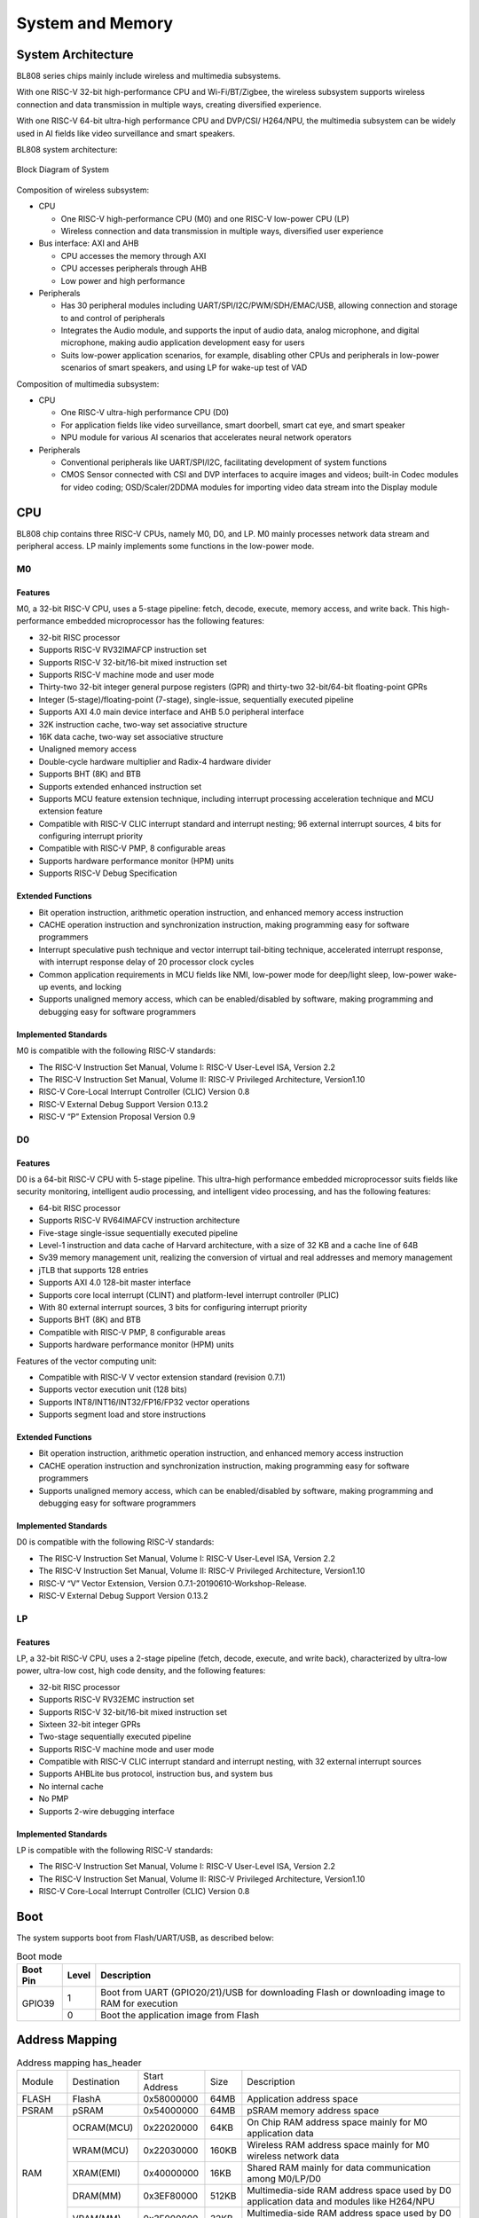 ==================
System and Memory
==================

System Architecture
==========================
BL808 series chips mainly include wireless and multimedia subsystems.

With one RISC-V 32-bit high-performance CPU and Wi-Fi/BT/Zigbee, the wireless subsystem supports wireless connection and data transmission in multiple ways, creating diversified experience.

With one RISC-V 64-bit ultra-high performance CPU and DVP/CSI/
H264/NPU, the multimedia subsystem can be widely used in AI fields like video surveillance and smart speakers.


BL808 system architecture:

.. figure:: ../../picture/SystemArch.svg
   :align: center
   :scale: 80%

   Block Diagram of System

Composition of wireless subsystem:

- CPU
  
  * One RISC-V high-performance CPU (M0) and one RISC-V low-power CPU (LP)
  * Wireless connection and data transmission in multiple ways, diversified user experience

- Bus interface: AXI and AHB
  
  * CPU accesses the memory through AXI
  * CPU accesses peripherals through AHB
  * Low power and high performance

- Peripherals

  * Has 30 peripheral modules including UART/SPI/I2C/PWM/SDH/EMAC/USB, allowing connection and storage to and control of peripherals
  * Integrates the Audio module, and supports the input of audio data, analog microphone, and digital microphone, making audio application development easy for users
  * Suits low-power application scenarios, for example, disabling other CPUs and peripherals in low-power scenarios of smart speakers, and using LP for wake-up test of VAD

Composition of multimedia subsystem:

- CPU
  
  * One RISC-V ultra-high performance CPU (D0)
  * For application fields like video surveillance, smart doorbell, smart cat eye, and smart speaker
  * NPU module for various AI scenarios that accelerates neural network operators
  
- Peripherals
  
  * Conventional peripherals like UART/SPI/I2C, facilitating development of system functions
  * CMOS Sensor connected with CSI and DVP interfaces to acquire images and videos; built-in Codec modules for video coding; OSD/Scaler/2DDMA modules for importing video data stream into the Display module


CPU
=================

BL808 chip contains three RISC-V CPUs, namely M0, D0, and LP.
M0 mainly processes network data stream and peripheral access.
LP mainly implements some functions in the low-power mode.

M0
-----------------

Features
*****************
M0, a 32-bit RISC-V CPU, uses a 5-stage pipeline: fetch, decode, execute, memory access, and write back. This high-performance embedded microprocessor has the following features:

- 32-bit RISC processor
- Supports RISC-V RV32IMAFCP instruction set
- Supports RISC-V 32-bit/16-bit mixed instruction set
- Supports RISC-V machine mode and user mode
- Thirty-two 32-bit integer general purpose registers (GPR) and thirty-two 32-bit/64-bit floating-point GPRs
- Integer (5-stage)/floating-point (7-stage), single-issue, sequentially executed pipeline
- Supports AXI 4.0 main device interface and AHB 5.0 peripheral interface
- 32K instruction cache, two-way set associative structure
- 16K data cache, two-way set associative structure
- Unaligned memory access
- Double-cycle hardware multiplier and Radix-4 hardware divider
- Supports BHT (8K) and BTB
- Supports extended enhanced instruction set
- Supports MCU feature extension technique, including interrupt processing acceleration technique and MCU extension feature
- Compatible with RISC-V CLIC interrupt standard and interrupt nesting; 96 external interrupt sources, 4 bits for configuring interrupt priority
- Compatible with RISC-V PMP, 8 configurable areas
- Supports hardware performance monitor (HPM) units
- Supports RISC-V Debug Specification

Extended Functions
*******************
- Bit operation instruction, arithmetic operation instruction, and enhanced memory access instruction
- CACHE operation instruction and synchronization instruction, making programming easy for software programmers
- Interrupt speculative push technique and vector interrupt tail-biting technique, accelerated interrupt response, with interrupt response delay of 20 processor clock cycles
- Common application requirements in MCU fields like NMI, low-power mode for deep/light sleep, low-power wake-up events, and locking
- Supports unaligned memory access, which can be enabled/disabled by software, making programming and debugging easy for software programmers

Implemented Standards
***********************
M0 is compatible with the following RISC-V standards:

- The RISC-V Instruction Set Manual, Volume I: RISC-V User-Level ISA, Version 2.2
- The RISC-V Instruction Set Manual, Volume II: RISC-V Privileged Architecture, Version1.10
- RISC-V Core-Local Interrupt Controller (CLIC) Version 0.8
- RISC-V External Debug Support Version 0.13.2
- RISC-V “P” Extension Proposal Version 0.9

D0
-----------------

Features
*****************

D0 is a 64-bit RISC-V CPU with 5-stage pipeline. This ultra-high performance embedded microprocessor suits fields like security monitoring, intelligent audio processing, and intelligent video processing, and has the following features:

- 64-bit RISC processor
- Supports RISC-V RV64IMAFCV instruction architecture
- Five-stage single-issue sequentially executed pipeline
- Level-1 instruction and data cache of Harvard architecture, with a size of 32 KB and a cache line of 64B
- Sv39 memory management unit, realizing the conversion of virtual and real addresses and memory management
- jTLB that supports 128 entries
- Supports AXI 4.0 128-bit master interface
- Supports core local interrupt (CLINT) and platform-level interrupt controller (PLIC)
- With 80 external interrupt sources, 3 bits for configuring interrupt priority
- Supports BHT (8K) and BTB
- Compatible with RISC-V PMP, 8 configurable areas
- Supports hardware performance monitor (HPM) units

Features of the vector computing unit:

- Compatible with RISC-V V vector extension standard (revision 0.7.1)
- Supports vector execution unit (128 bits)
- Supports INT8/INT16/INT32/FP16/FP32 vector operations
- Supports segment load and store instructions

Extended Functions
********************
- Bit operation instruction, arithmetic operation instruction, and enhanced memory access instruction
- CACHE operation instruction and synchronization instruction, making programming easy for software programmers
- Supports unaligned memory access, which can be enabled/disabled by software, making programming and debugging easy for software programmers

Implemented Standards
***********************
D0 is compatible with the following RISC-V standards:

- The RISC-V Instruction Set Manual, Volume I: RISC-V User-Level ISA, Version 2.2
- The RISC-V Instruction Set Manual, Volume II: RISC-V Privileged Architecture, Version1.10
- RISC-V “V” Vector Extension, Version 0.7.1-20190610-Workshop-Release.
- RISC-V External Debug Support Version 0.13.2


LP
-----------------

Features
*****************

LP, a 32-bit RISC-V CPU, uses a 2-stage pipeline (fetch, decode, execute, and write back), characterized by ultra-low power, ultra-low cost, high code density, and the following features:

- 32-bit RISC processor
- Supports RISC-V RV32EMC instruction set
- Supports RISC-V 32-bit/16-bit mixed instruction set
- Sixteen 32-bit integer GPRs
- Two-stage sequentially executed pipeline
- Supports RISC-V machine mode and user mode
- Compatible with RISC-V CLIC interrupt standard and interrupt nesting, with 32 external interrupt sources
- Supports AHBLite bus protocol, instruction bus, and system bus
- No internal cache
- No PMP
- Supports 2-wire debugging interface

Implemented Standards
**********************
LP is compatible with the following RISC-V standards:

- The RISC-V Instruction Set Manual, Volume I: RISC-V User-Level ISA, Version 2.2
- The RISC-V Instruction Set Manual, Volume II: RISC-V Privileged Architecture, Version1.10
- RISC-V Core-Local Interrupt Controller (CLIC) Version 0.8

Boot
=================
The system supports boot from Flash/UART/USB, as described below:

.. raw:: latex

   \vspace{-10pt}

.. table:: Boot mode 

    +---------------+---------------+------------------------------------------------------------------------------------------------+
    |  Boot Pin     |  Level        |   Description                                                                                  |
    +===============+===============+================================================================================================+
    | GPIO39        | 1             | Boot from UART (GPIO20/21)/USB for downloading Flash or downloading image to RAM for execution |
    +               +---------------+------------------------------------------------------------------------------------------------+
    |               | 0             | Boot the application image from Flash                                                          |
    +---------------+---------------+------------------------------------------------------------------------------------------------+

Address Mapping
================

.. table:: Address mapping has_header

    +---------------+---------------+-----------------------+-------+-----------------------------------------------------------------------------------------------------------+
    |  Module       |  Destination  |  Start Address        | Size  |         Description                                                                                       |
    +---------------+---------------+-----------------------+-------+-----------------------------------------------------------------------------------------------------------+
    | FLASH         | FlashA        | 0x58000000            | 64MB  | Application address space                                                                                 |
    +---------------+---------------+-----------------------+-------+-----------------------------------------------------------------------------------------------------------+
    |   PSRAM       | pSRAM         |0x54000000             | 64MB  | pSRAM memory address space                                                                                |
    +---------------+---------------+-----------------------+-------+-----------------------------------------------------------------------------------------------------------+
    | RAM           | OCRAM(MCU)    | 0x22020000            | 64KB  | On Chip RAM address space mainly for M0 application data                                                  |
    +               +---------------+-----------------------+-------+-----------------------------------------------------------------------------------------------------------+
    |               | WRAM(MCU)     | 0x22030000            | 160KB | Wireless RAM address space mainly for M0 wireless network data                                            |
    +               +---------------+-----------------------+-------+-----------------------------------------------------------------------------------------------------------+
    |               | XRAM(EMI)     | 0x40000000            | 16KB  | Shared RAM mainly for data communication among M0/LP/D0                                                   |
    +               +---------------+-----------------------+-------+-----------------------------------------------------------------------------------------------------------+
    |               | DRAM(MM)      | 0x3EF80000            | 512KB | Multimedia-side RAM address space used by D0 application data and modules like H264/NPU                   |
    +               +---------------+-----------------------+-------+-----------------------------------------------------------------------------------------------------------+
    |               | VRAM(MM)      | 0x3F000000            | 32KB  | Multimedia-side RAM address space used by D0 application data and modules like H264/NPU                   |
    +---------------+---------------+-----------------------+-------+-----------------------------------------------------------------------------------------------------------+
    | MMPERI        | TIMER1        | 0x30009000            | 4KB   | TIMER1 control register                                                                                   |
    +               +---------------+-----------------------+-------+-----------------------------------------------------------------------------------------------------------+
    |               | SPI1          | 0x30008000            | 4KB   | SPI1 control register                                                                                     |
    +               +---------------+-----------------------+-------+-----------------------------------------------------------------------------------------------------------+
    |               | MM_GLB        | 0x30007000            | 4KB   | Multimedia-side global register                                                                           |
    +               +---------------+-----------------------+-------+-----------------------------------------------------------------------------------------------------------+
    |               | DMA2D         | 0x30006000            | 4KB   | DMA2D control register                                                                                    |
    +               +---------------+-----------------------+-------+-----------------------------------------------------------------------------------------------------------+
    |               | I2C3          | 0x30004000            | 4KB   | I2C3 control register                                                                                     |
    +               +---------------+-----------------------+-------+-----------------------------------------------------------------------------------------------------------+
    |               | I2C2          | 0x30003000            | 4KB   | I2C2 control register                                                                                     |
    +               +---------------+-----------------------+-------+-----------------------------------------------------------------------------------------------------------+
    |               | UART3         | 0x30002000            | 4KB   | UART3 control register                                                                                    |
    +               +---------------+-----------------------+-------+-----------------------------------------------------------------------------------------------------------+
    |               | DMA2          | 0x30001000            | 4KB   | DMA2 control register                                                                                     |
    +---------------+---------------+-----------------------+-------+-----------------------------------------------------------------------------------------------------------+
    | MCUPERI       | DMA1          | 0x20071000            | 4KB   | DMA1 control register                                                                                     |
    +               +---------------+-----------------------+-------+-----------------------------------------------------------------------------------------------------------+
    |               | EMAC          | 0x20070000            | 4KB   | EMAC control register                                                                                     |
    +               +---------------+-----------------------+-------+-----------------------------------------------------------------------------------------------------------+
    |               | AUDIO         | 0x20055000            | 4KB   | Audio control register                                                                                    |
    +               +---------------+-----------------------+-------+-----------------------------------------------------------------------------------------------------------+
    |               | USB           | 0x20072000            | 4KB   | USB control register                                                                                      |
    +               +---------------+-----------------------+-------+-----------------------------------------------------------------------------------------------------------+
    |               | HBN           | 0x2000F000            | 4KB   | HBN register                                                                                              |
    +               +---------------+-----------------------+-------+-----------------------------------------------------------------------------------------------------------+
    |               | PDS           | 0x2000E000            | 4KB   | PDS register                                                                                              |
    +               +---------------+-----------------------+-------+-----------------------------------------------------------------------------------------------------------+
    |               | DMA0          | 0x2000C000            | 4KB   | DMA0 control register                                                                                     |
    +               +---------------+-----------------------+-------+-----------------------------------------------------------------------------------------------------------+
    |               | I2S           | 0x2000AB00            | 256B  | I2S control register                                                                                      |
    +               +---------------+-----------------------+-------+-----------------------------------------------------------------------------------------------------------+
    |               | ISO11898      | 0x2000AA00            | 256B  | ISO11898 control register                                                                                 |
    +               +               +-----------------------+-------+-----------------------------------------------------------------------------------------------------------+
    |               | UART2         | 0x2000AA00            | 256B  | UART2 control register                                                                                    |
    +               +---------------+-----------------------+-------+-----------------------------------------------------------------------------------------------------------+
    |               | I2C1          | 0x2000A900            | 256B  | I2C1 control register                                                                                     |
    +               +---------------+-----------------------+-------+-----------------------------------------------------------------------------------------------------------+
    |               | IR            | 0x2000A600            | 256B  | IR control register                                                                                       |
    +               +---------------+-----------------------+-------+-----------------------------------------------------------------------------------------------------------+
    |               | TIMER0        | 0x2000A500            | 256B  | TIMER0 control register                                                                                   |
    +               +---------------+-----------------------+-------+-----------------------------------------------------------------------------------------------------------+
    |               | PWM           | 0x2000A400            | 256B  | PWM control register                                                                                      |
    +               +---------------+-----------------------+-------+-----------------------------------------------------------------------------------------------------------+
    |               | I2C0          | 0x2000A300            | 256B  | I2C0 control register                                                                                     |
    +               +---------------+-----------------------+-------+-----------------------------------------------------------------------------------------------------------+
    |               | SPI0          | 0x2000A200            | 256B  | SPI0 control register                                                                                     |
    +---------------+---------------+-----------------------+-------+-----------------------------------------------------------------------------------------------------------+
    | MCUPERI       | UART1         | 0x2000A100            | 256B  | UART1 control register                                                                                    |
    +               +---------------+-----------------------+-------+-----------------------------------------------------------------------------------------------------------+
    |               | UART0         | 0x2000A000            | 256B  | UART0 control register                                                                                    |
    +               +---------------+-----------------------+-------+-----------------------------------------------------------------------------------------------------------+
    |               | eFuse         | 0x20056000            | 4KB   | eFuse memory control register                                                                             |
    +               +---------------+-----------------------+-------+-----------------------------------------------------------------------------------------------------------+
    |               | TZ            | 0x20005000            | 4KB   | TrustZone control register                                                                                |
    +               +---------------+-----------------------+-------+-----------------------------------------------------------------------------------------------------------+
    |               | SEC_ENG       | 0x20004000            | 4KB   | Security engine control register                                                                          |
    +               +---------------+-----------------------+-------+-----------------------------------------------------------------------------------------------------------+
    |               | GPIP          | 0x20002000            | 1KB   | General DAC / ADC / ACOMP interface control register                                                      |
    +               +---------------+-----------------------+-------+-----------------------------------------------------------------------------------------------------------+
    |               | GLB           | 0x20000000            | 4KB   | Global control register                                                                                   |
    +---------------+---------------+-----------------------+-------+-----------------------------------------------------------------------------------------------------------+
    | ROM           | ROM           | 0x90000000            | 128KB | Bootrom area address space                                                                                |
    +---------------+---------------+-----------------------+-------+-----------------------------------------------------------------------------------------------------------+

Interrupt Source
==================
CPU_M0 and CPU_LP contain 23 interrupt sources. The interrupt sources and interrupt numbers are shown in the following table:

.. table:: Interrupt assignment has_header

    +-------+------------------+------------------+---------------------------------+
    | Interrupt source         | Interrupt Number | Description                     |
    +-------+------------------+------------------+---------------------------------+
    | DMA   | DMA0_ALL         | IRQ_NUM_BASE+15  | DMA0 ALL Interrupt              |
    +       +------------------+------------------+---------------------------------+
    |       | DMA1_ALL         | IRQ_NUM_BASE+16  | DMA1 ALL Interrupt              |
    +-------+------------------+------------------+---------------------------------+
    | IR    | IRTX             | IRQ_NUM_BASE+19  | IR TX Interrupt                 |
    +       +------------------+------------------+---------------------------------+
    |       | IRRX             | IRQ_NUM_BASE+20  | IR RX Interrupt                 |
    +-------+------------------+------------------+---------------------------------+
    | USB   | USB              | IRQ_NUM_BASE+21  | USB  Interrupt                  |
    +-------+------------------+------------------+---------------------------------+
    | EMAC  | EMAC             | IRQ_NUM_BASE+24  | EMAC  Interrupt                 |
    +-------+------------------+------------------+---------------------------------+
    | ADC   | GPADC_DMA        | IRQ_NUM_BASE+25  | GPADC_DMA Interrupt             |
    +-------+------------------+------------------+---------------------------------+
    | SPI   | SPI0             | IRQ_NUM_BASE+27  | SPI Interrupt                   |
    +-------+------------------+------------------+---------------------------------+
    | UART  | UART0            | IRQ_NUM_BASE+28  | UART0 Interrupt                 |
    +       +------------------+------------------+---------------------------------+
    |       | UART1            | IRQ_NUM_BASE+29  | UART1 Interrupt                 |
    +       +------------------+------------------+---------------------------------+
    |       | UART2            | IRQ_NUM_BASE+30  | UART2 Interrupt                 |
    +-------+------------------+------------------+---------------------------------+
    | GPIO  | GPIO_DMA         | IRQ_NUM_BASE+31  | GPIO DMA Interrupt              |
    +-------+------------------+------------------+---------------------------------+
    | I2C   | I2C0             | IRQ_NUM_BASE+32  | I2C0 Interrupt                  |
    +       +------------------+------------------+---------------------------------+
    |       | I2C1             | IRQ_NUM_BASE+39  | I2C1 Interrupt                  |
    +-------+------------------+------------------+---------------------------------+
    | PWM   | PWM              | IRQ_NUM_BASE+33  | PWM Interrupt                   |
    +-------+------------------+------------------+---------------------------------+
    | TIMER0| TIMER0_CH0       | IRQ_NUM_BASE+36  | Timer0 Channel 0 Interrupt      |
    +       +------------------+------------------+---------------------------------+
    |       | TIMER0_CH1       | IRQ_NUM_BASE+37  | Timer0 Channel 1 Interrupt      |
    +       +------------------+------------------+---------------------------------+
    |       | TIMER0_WDT       | IRQ_NUM_BASE+38  | Timer0 Watch Dog Interrupt      |
    +-------+------------------+------------------+---------------------------------+
    | I2S   | I2S              | IRQ_NUM_BASE+40  | I2S Interrupt                   |
    +-------+------------------+------------------+---------------------------------+
    | GPIO  | GPIO_INT0        | IRQ_NUM_BASE+44  | GPIO Interrupt                  |
    +-------+------------------+------------------+---------------------------------+
    | PDS   | PDS_WAKEUP       | IRQ_NUM_BASE+50  | PDS Wakeup Interrupt            |
    +-------+------------------+------------------+---------------------------------+
    | HBN   | HBN_OUT0         | IRQ_NUM_BASE+51  | Hibernate out 0 Interrupt       |
    +       +------------------+------------------+---------------------------------+
    |       | HBN_OUT1         | IRQ_NUM_BASE+52  | Hibernate out 1 Interrupt       |
    +-------+------------------+------------------+---------------------------------+
CPU_D0 contains 21 interrupt sources.
The interrupt sources and interrupt numbers are shown in the following table:

.. table:: Interrupt assignment has_header

    +-------+------------------+------------------+---------------------------------+
    | Interrupt source         | Interrupt Number | Description                     |
    +-------+------------------+------------------+---------------------------------+
    | UART  | UART3            | IRQ_NUM_BASE+4   | UART3 Interrupt                 |
    +-------+------------------+------------------+---------------------------------+
    | I2C   | I2C2             | IRQ_NUM_BASE+5   | I2C2 Interrupt                  |
    +       +------------------+------------------+---------------------------------+
    |       | I2C3             | IRQ_NUM_BASE+6   | I2C3 Interrupt                  |
    +-------+------------------+------------------+---------------------------------+
    | SPI   |  SPI1            | IRQ_NUM_BASE+7   | SPI1 Interrupt                  |
    +-------+------------------+------------------+---------------------------------+
    | DMA2  | DMA2_INT0        | IRQ_NUM_BASE+24  | DMA INT0 Interrupt              |
    +       +------------------+------------------+---------------------------------+
    |       | DMA2_INT1        | IRQ_NUM_BASE+25  | DMA INT1 Interrupt              |
    +       +------------------+------------------+---------------------------------+
    |       | DMA2_INT2        | IRQ_NUM_BASE+26  | DMA INT2 Interrupt              |
    +       +------------------+------------------+---------------------------------+
    |       | DMA2_INT3        | IRQ_NUM_BASE+27  | DMA INT3 Interrupt              |
    +       +------------------+------------------+---------------------------------+
    |       | DMA2_INT4        | IRQ_NUM_BASE+28  | DMA INT4 Interrupt              |
    +       +------------------+------------------+---------------------------------+
    |       | DMA2_INT5        | IRQ_NUM_BASE+29  | DMA INT5 Interrupt              |
    +       +------------------+------------------+---------------------------------+
    |       | DMA2_INT6        | IRQ_NUM_BASE+30  | DMA INT6 Interrupt              |
    +       +------------------+------------------+---------------------------------+
    |       | DMA2_INT7        | IRQ_NUM_BASE+31  | DMA INT7 Interrupt              |
    +-------+------------------+------------------+---------------------------------+
    | EMAC  | EMAC2            | IRQ_NUM_BASE+36  | EMAC2 Interrupt                 |
    +-------+------------------+------------------+---------------------------------+
    | DMA2D | DMA2D_INT0       | IRQ_NUM_BASE+45  | DMA2D INT0 Interrupt            |
    +       +------------------+------------------+---------------------------------+
    |       | DMA2D_INT1       | IRQ_NUM_BASE+46  | DMA2D INT1 Interrupt            |
    +-------+------------------+------------------+---------------------------------+
    | PWM   | PWM              | IRQ_NUM_BASE+48  | PWM1 Interrupt                  |
    +-------+------------------+------------------+---------------------------------+
    | TIMER1| TIMER0_CH0       | IRQ_NUM_BASE+61  | Timer1 Channel 0 Interrupt      |
    +       +------------------+------------------+---------------------------------+
    |       | TIMER0_CH1       | IRQ_NUM_BASE+62  | Timer1 Channel 1 Interrupt      |
    +       +------------------+------------------+---------------------------------+
    |       | TIMER0_WDT       | IRQ_NUM_BASE+63  | Timer1 Watch Dog Interrupt      |
    +-------+------------------+------------------+---------------------------------+
    | AUDIO | AUDIO            | IRQ_NUM_BASE+64  | Audio Interrupt                 |
    +-------+------------------+------------------+---------------------------------+
    | PDS   | PDS              | IRQ_NUM_BASE+66  | PDS Interrupt                   |
    +-------+------------------+------------------+---------------------------------+

.. note::
    IRQ_NUM_BASE is 16 and the interrupt number 015 is RISC-V reserved interrupt.
